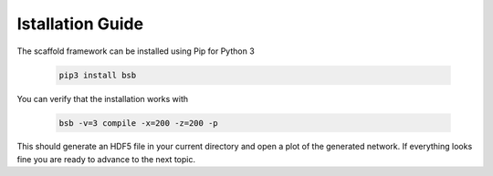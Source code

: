 =================
Istallation Guide
=================

The scaffold framework can be installed using Pip for Python 3

  .. code-block:: bash

    pip3 install bsb

You can verify that the installation works with

  .. code-block:: bash

    bsb -v=3 compile -x=200 -z=200 -p

This should generate an HDF5 file in your current directory and open a plot of
the generated network. If everything looks fine you are ready to advance to
the next topic.
